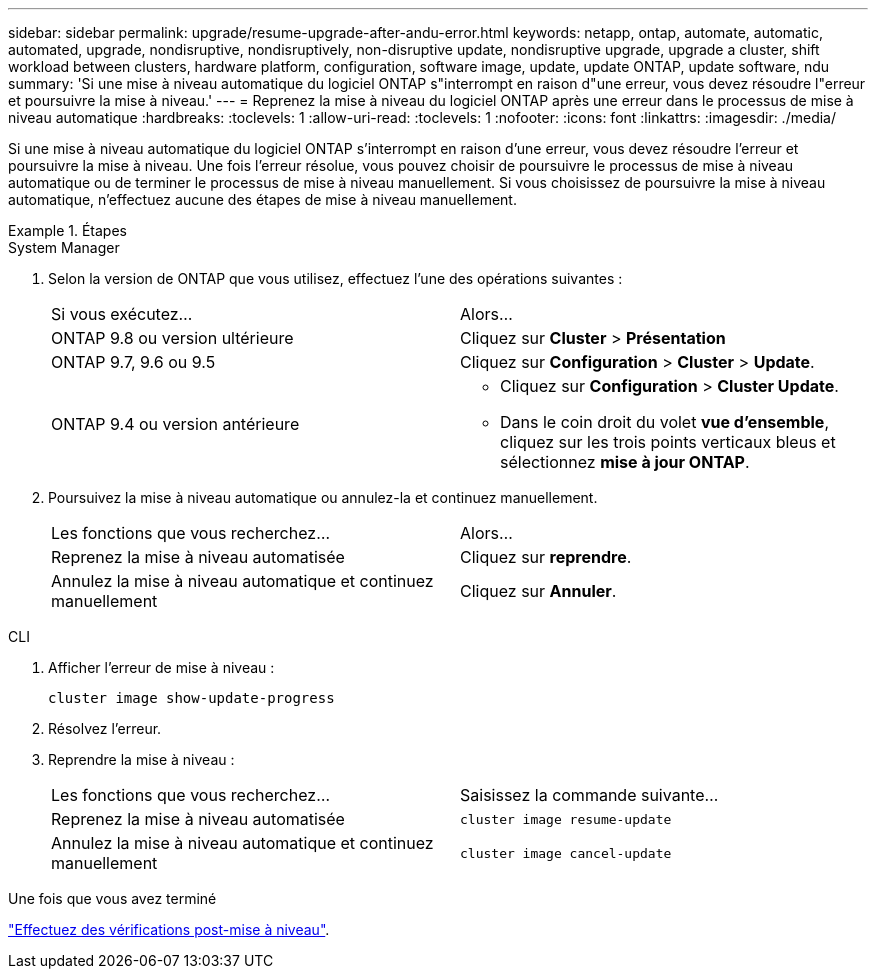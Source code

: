 ---
sidebar: sidebar 
permalink: upgrade/resume-upgrade-after-andu-error.html 
keywords: netapp, ontap, automate, automatic, automated, upgrade, nondisruptive, nondisruptively, non-disruptive update, nondisruptive upgrade, upgrade a cluster, shift workload between clusters, hardware platform, configuration, software image, update, update ONTAP, update software, ndu 
summary: 'Si une mise à niveau automatique du logiciel ONTAP s"interrompt en raison d"une erreur, vous devez résoudre l"erreur et poursuivre la mise à niveau.' 
---
= Reprenez la mise à niveau du logiciel ONTAP après une erreur dans le processus de mise à niveau automatique
:hardbreaks:
:toclevels: 1
:allow-uri-read: 
:toclevels: 1
:nofooter: 
:icons: font
:linkattrs: 
:imagesdir: ./media/


[role="lead"]
Si une mise à niveau automatique du logiciel ONTAP s'interrompt en raison d'une erreur, vous devez résoudre l'erreur et poursuivre la mise à niveau.  Une fois l'erreur résolue, vous pouvez choisir de poursuivre le processus de mise à niveau automatique ou de terminer le processus de mise à niveau manuellement. Si vous choisissez de poursuivre la mise à niveau automatique, n'effectuez aucune des étapes de mise à niveau manuellement.

.Étapes
[role="tabbed-block"]
====
.System Manager
--
. Selon la version de ONTAP que vous utilisez, effectuez l'une des opérations suivantes :
+
|===


| Si vous exécutez... | Alors... 


 a| 
ONTAP 9.8 ou version ultérieure
 a| 
Cliquez sur *Cluster* > *Présentation*



 a| 
ONTAP 9.7, 9.6 ou 9.5
 a| 
Cliquez sur *Configuration* > *Cluster* > *Update*.



 a| 
ONTAP 9.4 ou version antérieure
 a| 
** Cliquez sur *Configuration* > *Cluster Update*.
** Dans le coin droit du volet *vue d'ensemble*, cliquez sur les trois points verticaux bleus et sélectionnez *mise à jour ONTAP*.


|===
. Poursuivez la mise à niveau automatique ou annulez-la et continuez manuellement.
+
|===


| Les fonctions que vous recherchez... | Alors... 


 a| 
Reprenez la mise à niveau automatisée
 a| 
Cliquez sur *reprendre*.



 a| 
Annulez la mise à niveau automatique et continuez manuellement
 a| 
Cliquez sur *Annuler*.

|===


--
.CLI
--
. Afficher l'erreur de mise à niveau :
+
[source, cli]
----
cluster image show-update-progress
----
. Résolvez l'erreur.
. Reprendre la mise à niveau :
+
|===


| Les fonctions que vous recherchez... | Saisissez la commande suivante... 


 a| 
Reprenez la mise à niveau automatisée
 a| 
[source, cli]
----
cluster image resume-update
----


 a| 
Annulez la mise à niveau automatique et continuez manuellement
 a| 
[source, cli]
----
cluster image cancel-update
----
|===


--
====
.Une fois que vous avez terminé
link:task_what_to_do_after_upgrade.html["Effectuez des vérifications post-mise à niveau"].
